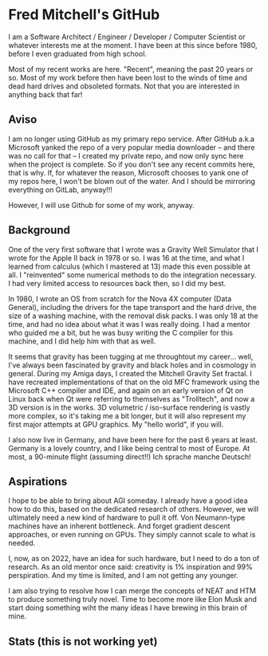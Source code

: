 * Fred Mitchell's GitHub
  I am a Software Architect / Engineer / Developer / Computer Scientist
  or whatever interests me at the moment. I have been at this since before 
  1980, before I even graduated from high school.

  Most of my recent works are here. "Recent", meaning the past 20 years or so.
  Most of my work before then have been lost to the winds of time and 
  dead hard drives and obsoleted formats. Not that you are interested in anything back that far!
  
** Aviso
   I am no longer using GitHub as my primary repo service. After GitHub a.k.a 
   Microsoft yanked the repo of a very popular media downloader -- and there was no
   call for that -- I created my private repo, and now only sync here when the
   project is complete. So if you don't see any recent commits here, that is why. If, for 
   whatever the reason, Microsoft chooses to yank one of my repos here, I won't be
   blown out of the water. And I should be mirroring everything on GitLab, anyway!!!

   However, I will use Github for some of my work, anyway.
  
** Background
   One of the very first software that I wrote was a Gravity Well Simulator
   that I wrote for the Apple II back in 1978 or so. I was 16 at the time,
   and what I learned from calculus (which I mastered at 13) made this even
   possible at all. I "reinvented" some numerical methods to do the integration
   necessary. I had very limited access to resources back then, so I did my best.

   In 1980, I wrote an OS from scratch for the Nova 4X computer (Data General),
   including the drivers for the tape transport and the hard drive, the size
   of a washing machine, with the removal disk packs. I was only 18 at the time,
   and had no idea about what it was I was really doing. I had a mentor who guided 
   me a bit, but he was busy writing the C compiler for this machine, and I 
   did help him with that as well.

   It seems that gravity has been tugging at me throughtout my career... well,
   I've always been fascinated by gravity and black holes and in cosmology in general.
   During my Amiga days, I created the Mitchell Gravity Set fractal. I have recreated
   implementations of that on the old MFC framework using the Microsoft C++ compiler and IDE,
   and again on an early version of Qt on Linux back when Qt were referring to themselves 
   as "Trolltech", and now a 3D version is in the works. 3D volumetric / iso-surface 
   rendering is vastly more complex, so it's taking me a bit longer, but it will also represent
   my first major attempts at GPU graphics. My "hello world", if you will.

   I also now live in Germany, and have been here for the past 6 years at least. Germany 
   is a lovely country, and I like being central to most of Europe. At most, a 90-minute
   flight (assuming direct!!) Ich sprache manche Deutsch!

** Aspirations
   I hope to be able to bring about AGI someday. I already have a good idea how
   to do this, based on the dedicated research of others. However, we will
   ultimately need a new kind of hardware to pull it off. Von Neumann-type machines 
   have an inherent bottleneck. And forget gradient descent approaches, or even running
   on GPUs. They simply cannot scale to what is needed.
   
   I, now, as on 2022, have an idea for such hardware, but I need to do a ton of research. As
   an old mentor once said: creativity is 1% inspiration and 99% perspiration. And my time
   is limited, and I am not getting any younger. 
   
   I am also trying to resolve how I can merge the concepts of NEAT and HTM to produce something truly novel.
   Time to become more like Elon Musk and start doing something wiht the many ideas I have brewing
   in this brain of mine.

** Stats (this is not working yet)
   #+BEGIN_EXPORT html
   <img align="left" alt="stats" src="https://github-readme-stats.vercel.app/api?username=flajann2&show_icons=true&hide_border=true" />
   #+END_EXPORT
